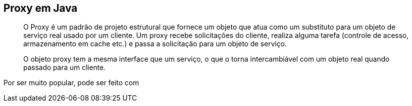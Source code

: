 == Proxy em Java
____
O Proxy é um padrão de projeto estrutural que fornece um objeto que atua como um substituto para um objeto de serviço real usado por um cliente. Um proxy recebe solicitações do cliente, realiza alguma tarefa (controle de acesso, armazenamento em cache etc.) e passa a solicitação para um objeto de serviço.

O objeto proxy tem a mesma interface que um serviço, o que o torna intercambiável com um objeto real quando passado para um cliente.
____

Por ser muito popular, pode ser feito com